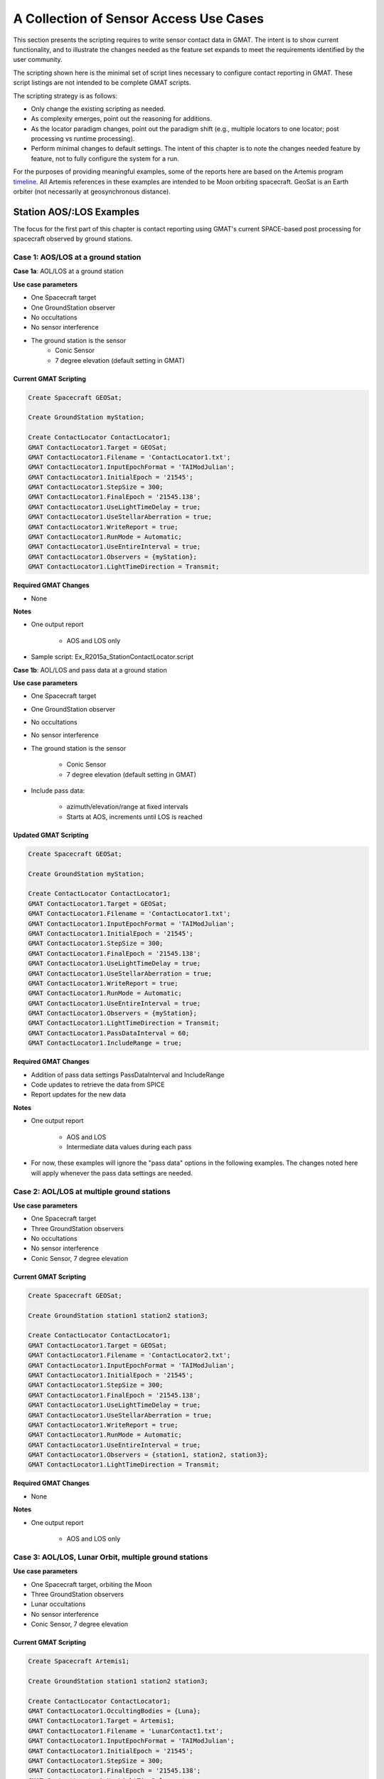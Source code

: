 ***************************************
A Collection of Sensor Access Use Cases
***************************************

This section presents the scripting requires to write sensor contact data in GMAT.  The intent is to show current functionality, and to illustrate the changes needed as the feature set expands to meet the requirements identified by the user community.

The scripting shown here is the minimal set of script lines necessary to configure contact reporting in GMAT.  These script listings are not intended to be complete GMAT scripts. 

The scripting strategy is as follows:

* Only change the existing scripting as needed.
* As complexity emerges, point out the reasoning for additions.
* As the locator paradigm changes, point out the paradigm shift (e.g., multiple locators to one locator; post processing vs runtime processing).
* Perform minimal changes to default settings.  The intent of this chapter is to note the changes needed feature by feature, not to fully configure the system for a run.

For the purposes of providing meaningful examples, some of the reports here are based on the Artemis program `timeline <https://en.wikipedia.org/wiki/List_of_Artemis_missions>`_\ .  All Artemis references in these examples are intended to be Moon orbiting spacecraft.  GeoSat is an Earth orbiter (not necessarily at geosynchronous distance).


Station AOS/:LOS Examples
=========================
The focus for the first part of this chapter is contact reporting using GMAT's current SPACE-based post processing for spacecraft observed by ground stations.

Case 1: AOS/LOS at a ground station
-----------------------------------

**Case 1a**:  AOL/LOS at a ground station

**Use case parameters**

* One Spacecraft target
* One GroundStation observer
* No occultations
* No sensor interference
* The ground station is the sensor
    * Conic Sensor
    * 7 degree elevation (default setting in GMAT)

Current GMAT Scripting
**********************
.. code-block:: matlab

    Create Spacecraft GEOSat;

    Create GroundStation myStation;

    Create ContactLocator ContactLocator1;
    GMAT ContactLocator1.Target = GEOSat;
    GMAT ContactLocator1.Filename = 'ContactLocator1.txt';
    GMAT ContactLocator1.InputEpochFormat = 'TAIModJulian';
    GMAT ContactLocator1.InitialEpoch = '21545';
    GMAT ContactLocator1.StepSize = 300;
    GMAT ContactLocator1.FinalEpoch = '21545.138';
    GMAT ContactLocator1.UseLightTimeDelay = true;
    GMAT ContactLocator1.UseStellarAberration = true;
    GMAT ContactLocator1.WriteReport = true;
    GMAT ContactLocator1.RunMode = Automatic;
    GMAT ContactLocator1.UseEntireInterval = true;
    GMAT ContactLocator1.Observers = {myStation};
    GMAT ContactLocator1.LightTimeDirection = Transmit;

**Required GMAT Changes**

* None

**Notes**

* One output report

    * AOS and LOS only

* Sample script: Ex_R2015a_StationContactLocator.script 


**Case 1b**:  AOL/LOS and pass data at a ground station

**Use case parameters**

* One Spacecraft target
* One GroundStation observer
* No occultations
* No sensor interference
* The ground station is the sensor
 
    * Conic Sensor
    * 7 degree elevation (default setting in GMAT)

* Include pass data:

    * azimuth/elevation/range at fixed intervals
    * Starts at AOS, increments until LOS is reached

Updated GMAT Scripting
**********************
.. code-block:: matlab

    Create Spacecraft GEOSat;

    Create GroundStation myStation;

    Create ContactLocator ContactLocator1;
    GMAT ContactLocator1.Target = GEOSat;
    GMAT ContactLocator1.Filename = 'ContactLocator1.txt';
    GMAT ContactLocator1.InputEpochFormat = 'TAIModJulian';
    GMAT ContactLocator1.InitialEpoch = '21545';
    GMAT ContactLocator1.StepSize = 300;
    GMAT ContactLocator1.FinalEpoch = '21545.138';
    GMAT ContactLocator1.UseLightTimeDelay = true;
    GMAT ContactLocator1.UseStellarAberration = true;
    GMAT ContactLocator1.WriteReport = true;
    GMAT ContactLocator1.RunMode = Automatic;
    GMAT ContactLocator1.UseEntireInterval = true;
    GMAT ContactLocator1.Observers = {myStation};
    GMAT ContactLocator1.LightTimeDirection = Transmit;
    GMAT ContactLocator1.PassDataInterval = 60;
    GMAT ContactLocator1.IncludeRange = true;

**Required GMAT Changes**

* Addition of pass data settings PassDataInterval and IncludeRange
* Code updates to retrieve the data from SPICE
* Report updates for the new data

**Notes**

* One output report

    * AOS and LOS
    * Intermediate data values during each pass

* For now, these examples will ignore the "pass data" options in the following examples.  The changes noted here will apply whenever the pass data settings are needed.


Case 2:  AOL/LOS at multiple ground stations
--------------------------------------------

**Use case parameters**

* One Spacecraft target
* Three GroundStation observers
* No occultations
* No sensor interference
* Conic Sensor, 7 degree elevation

Current GMAT Scripting
**********************
.. code-block:: matlab

    Create Spacecraft GEOSat;

    Create GroundStation station1 station2 station3;

    Create ContactLocator ContactLocator1;
    GMAT ContactLocator1.Target = GEOSat;
    GMAT ContactLocator1.Filename = 'ContactLocator2.txt';
    GMAT ContactLocator1.InputEpochFormat = 'TAIModJulian';
    GMAT ContactLocator1.InitialEpoch = '21545';
    GMAT ContactLocator1.StepSize = 300;
    GMAT ContactLocator1.FinalEpoch = '21545.138';
    GMAT ContactLocator1.UseLightTimeDelay = true;
    GMAT ContactLocator1.UseStellarAberration = true;
    GMAT ContactLocator1.WriteReport = true;
    GMAT ContactLocator1.RunMode = Automatic;
    GMAT ContactLocator1.UseEntireInterval = true;
    GMAT ContactLocator1.Observers = {station1, station2, station3};
    GMAT ContactLocator1.LightTimeDirection = Transmit;

**Required GMAT Changes**

* None

**Notes**

* One output report

    * AOS and LOS only


Case 3:  AOL/LOS, Lunar Orbit, multiple ground stations
-------------------------------------------------------

**Use case parameters**

* One Spacecraft target, orbiting the Moon
* Three GroundStation observers
* Lunar occultations
* No sensor interference
* Conic Sensor, 7 degree elevation

Current GMAT Scripting
**********************
.. code-block:: matlab

    Create Spacecraft Artemis1;

    Create GroundStation station1 station2 station3;

    Create ContactLocator ContactLocator1;
    GMAT ContactLocator1.OccultingBodies = {Luna};
    GMAT ContactLocator1.Target = Artemis1;
    GMAT ContactLocator1.Filename = 'LunarContact1.txt';
    GMAT ContactLocator1.InputEpochFormat = 'TAIModJulian';
    GMAT ContactLocator1.InitialEpoch = '21545';
    GMAT ContactLocator1.StepSize = 300;
    GMAT ContactLocator1.FinalEpoch = '21545.138';
    GMAT ContactLocator1.UseLightTimeDelay = true;
    GMAT ContactLocator1.UseStellarAberration = true;
    GMAT ContactLocator1.WriteReport = true;
    GMAT ContactLocator1.RunMode = Automatic;
    GMAT ContactLocator1.UseEntireInterval = true;
    GMAT ContactLocator1.Observers = {station1, station2, station3};
    GMAT ContactLocator1.LightTimeDirection = Transmit;

**Required GMAT Changes**

* None

**Notes**

* One output report

    * AOS and LOS only

* Accounts for LOS as spacecraft goes behind the Moon


Case 4:  AOL/LOS, 2 Lunar Orbits, multiple ground stations
----------------------------------------------------------

**Use case parameters**

* Two Spacecraft targets, orbiting the Moon
* Three GroundStation observers
* Lunar occultations
* No sensor interference
* Conic Sensor, 7 degree elevation

Current GMAT Scripting
**********************
.. code-block:: matlab

    Create Spacecraft Gateway Artemis4;

    Create GroundStation station1 station2 station3;

    Create ContactLocator ContactLocator1;
    GMAT ContactLocator1.OccultingBodies = {Luna};
    GMAT ContactLocator1.Target = Gateway;
    GMAT ContactLocator1.Filename = 'GatewayContact1.txt';
    GMAT ContactLocator1.InputEpochFormat = 'TAIModJulian';
    GMAT ContactLocator1.InitialEpoch = '21545';
    GMAT ContactLocator1.StepSize = 300;
    GMAT ContactLocator1.FinalEpoch = '21545.138';
    GMAT ContactLocator1.UseLightTimeDelay = true;
    GMAT ContactLocator1.UseStellarAberration = true;
    GMAT ContactLocator1.WriteReport = true;
    GMAT ContactLocator1.RunMode = Automatic;
    GMAT ContactLocator1.UseEntireInterval = true;
    GMAT ContactLocator1.Observers = {station1, station2, station3};
    GMAT ContactLocator1.LightTimeDirection = Transmit;

    Create ContactLocator ContactLocator2;
    GMAT ContactLocator2.OccultingBodies = {Luna};
    GMAT ContactLocator2.Target = Artemis4;
    GMAT ContactLocator2.Filename = 'Artemis4Contact1.txt';
    GMAT ContactLocator2.InputEpochFormat = 'TAIModJulian';
    GMAT ContactLocator2.InitialEpoch = '21545';
    GMAT ContactLocator2.StepSize = 300;
    GMAT ContactLocator2.FinalEpoch = '21545.138';
    GMAT ContactLocator2.UseLightTimeDelay = true;
    GMAT ContactLocator2.UseStellarAberration = true;
    GMAT ContactLocator2.WriteReport = true;
    GMAT ContactLocator2.RunMode = Automatic;
    GMAT ContactLocator2.UseEntireInterval = true;
    GMAT ContactLocator2.Observers = {station1, station2, station3};
    GMAT ContactLocator2.LightTimeDirection = Transmit;

**Required GMAT Changes**

* None

**Notes**

* Requires 2 output reports

    * AOS and LOS only

* Accounts for LOS as spacecraft go behind the Moon

Updated GMAT Scripting
**********************
.. code-block:: matlab

    Create Spacecraft Gateway Artemis4;

    Create GroundStation station1 station2 station3;

    Create ContactLocator ContactLocator1;
    GMAT ContactLocator1.OccultingBodies = {Luna};
    GMAT ContactLocator1.Targets = {Gateway, Artemis4};
    GMAT ContactLocator1.Filename = 'GatewayContact1.txt';
    GMAT ContactLocator1.InputEpochFormat = 'TAIModJulian';
    GMAT ContactLocator1.InitialEpoch = '21545';
    GMAT ContactLocator1.StepSize = 300;
    GMAT ContactLocator1.FinalEpoch = '21545.138';
    GMAT ContactLocator1.UseLightTimeDelay = true;
    GMAT ContactLocator1.UseStellarAberration = true;
    GMAT ContactLocator1.WriteReport = true;
    GMAT ContactLocator1.RunMode = Automatic;
    GMAT ContactLocator1.UseEntireInterval = true;
    GMAT ContactLocator1.Observers = {station1, station2, station3};
    GMAT ContactLocator1.LightTimeDirection = Transmit;

**Required GMAT Changes**

* Allow setting of multiple spacecraft targets for a single locator
* Update the report format for multiple targets

**Notes**

* Allows multiple targets
* All data in a single report

    * AOS and LOS only

* Accounts for LOS as spacecraft go behind the Moon

Station Masking
===============
From this point forwards, the GMAT R2020a scripting is insufficient to support the feature needs.  The additions grow gradually as new capabilities are added to the system.

Case 5:  AOL/LOS at a masked ground station
-------------------------------------------

**Use case parameters**

* One Spacecraft target
* One GroundStation observer
* No occultations
* No sensor interference
* The ground station has a sensor with a mask
    
    * Custom Sensor, collocated with the station
    * Mask references zenith and northwards to orient the mask

* GMAT Automatically uses a mask if one is found for a station

Updated GMAT Scripting
**********************
.. code-block:: matlab

    Create Spacecraft GEOSat;

    Create GroundStation myStation;
    GMAT myStation.AddHardware = {maskedSensor};

    Create Sensor maskedSensor;
    GMAT maskedSensor.FieldOfView = theMask;

    Create CustomFOV theMask;
    GMAT theMask.ConeAngles = [ 75 75 82    75  75  82  75 ];
    GMAT theMask.ClockAngles = [ 0 90 90.1 150 210 270 270.1 ];

    Create ContactLocator ContactLocator1;
    GMAT ContactLocator1.Target = GEOSat;
    GMAT ContactLocator1.Filename = 'ContactLocator1.txt';
    GMAT ContactLocator1.InputEpochFormat = 'TAIModJulian';
    GMAT ContactLocator1.InitialEpoch = '21545';
    GMAT ContactLocator1.StepSize = 300;
    GMAT ContactLocator1.FinalEpoch = '21545.138';
    GMAT ContactLocator1.UseLightTimeDelay = true;
    GMAT ContactLocator1.UseStellarAberration = true;
    GMAT ContactLocator1.WriteReport = true;
    GMAT ContactLocator1.RunMode = Automatic;
    GMAT ContactLocator1.UseEntireInterval = true;
    GMAT ContactLocator1.Observers = {myStation};
    GMAT ContactLocator1.LightTimeDirection = Transmit;

**Required GMAT Changes**

* Add sensor objects.  This may just be a rename of the "Imager" added for GOES support.
* Add the needed kernels (at least an instrument kernel - IK) for station masks.
* Add code that converts GMAT FOV masks to SPICE IK format.
* Update the contact locator so the station masking is used in contact reporting.

**Notes**

* One output report
* May want to add the option to use elevation angles as a substitute for cone angles when setting the mask

Case 6:  AOL/LOS, omitting solar intrusion and lunar occultation
----------------------------------------------------------------

**Use case parameters**

* One Lunar orbiting Spacecraft target
* One GroundStation observer
* Lunar occultations
* Solar interference
* No sensor interference
* The ground station has a sensor with a mask
    
    * Custom Sensor, collocated with the station
    * Mask references zenith and northwards to orient the mask

* GMAT Automatically uses a mask if one is found for a station

Updated GMAT Scripting
**********************
.. code-block:: matlab

    Create Spacecraft Artemis1;

    Create GroundStation myStation;
    GMAT myStation.AddHardware = {maskedSensor};

    Create Sensor maskedSensor;
    GMAT maskedSensor.FieldOfView = theMask;

    Create CustomFOV theMask;
    GMAT theMask.ConeAngles = [ 75 75 82    75  75  82  75 ];
    GMAT theMask.ClockAngles = [ 0 90 90.1 150 210 270 270.1 ];

    Create ContactLocator ContactLocator1;
    GMAT ContactLocator1.OccultingBodies = {Luna};
    GMAT ContactLocator1.IntrudingBodies = {Sun};
    GMAT ContactLocator1.IntrusionAngles = [ 3.0 ];
    GMAT ContactLocator1.Target = Artemis1;
    GMAT ContactLocator1.Filename = 'ContactLocator1.txt';
    GMAT ContactLocator1.InputEpochFormat = 'TAIModJulian';
    GMAT ContactLocator1.InitialEpoch = '21545';
    GMAT ContactLocator1.StepSize = 300;
    GMAT ContactLocator1.FinalEpoch = '21545.138';
    GMAT ContactLocator1.UseLightTimeDelay = true;
    GMAT ContactLocator1.UseStellarAberration = true;
    GMAT ContactLocator1.WriteReport = true;
    GMAT ContactLocator1.RunMode = Automatic;
    GMAT ContactLocator1.UseEntireInterval = true;
    GMAT ContactLocator1.Observers = {myStation};
    GMAT ContactLocator1.LightTimeDirection = Transmit;

**Required GMAT Changes**

* All case 5 changes
* Add the scripting and processing for intruding bodies
* Add intrusion angles defining each intruding body's intrusion zone

Note the difference between an intruding body and an occulting body.  Occulting bodies must fall between the target and the observer to interfere with signal detection, while signal detection does not occur any time an intruding body lines up, within a specified angle, with the target-observer vector.

**Notes**

* One output report
* LOS occurs both outside of the mask and when the target is within the set angle of the intruding body
* The developer may want to add the option to use elevation angles as a substitute for cone angles when setting the mask.


Spacecraft AOS/LOS Examples
===========================

Case 7: AOS/LOS at a spacecraft
-------------------------------

**Use case parameters**

* One Spacecraft target
* One Spacecraft observer
* Earth occultations
* No sensor interference
* The observing spacecraft has a sensor

    * Conic Sensor
    * 7 degree cone angle

Updated GMAT Scripting
**********************
.. code-block:: matlab

    Create Spacecraft GEOSat;

    Create Spacecraft TDRS8;
    GMAT TDRS8.AddHardware = {TDRSImager}
    GMAT TDRS8.Attitude = NadirPointing;

    Create Sensor TDRSImager;
    GMAT TDRSImager.FieldOfView = TDRSCone;
    GMAT TDRSImager.DirectionX = 1;     % Point the Sensor to BCS X == Nadir
    GMAT TDRSImager.DirectionY = 0;
    GMAT TDRSImager.DirectionZ = 0;

    Create ConicalFOV TDRSCone;
    GMAT TDRSCone.FieldOfViewAngle = 7;

    Create ContactLocator ContactLocator1;
    GMAT ContactLocator1.OccultingBodies = {Earth};
    GMAT ContactLocator1.Target = GEOSat;
    GMAT ContactLocator1.Filename = 'SatelliteLocator1.txt';
    GMAT ContactLocator1.InputEpochFormat = 'TAIModJulian';
    GMAT ContactLocator1.InitialEpoch = '21545';
    GMAT ContactLocator1.StepSize = 300;
    GMAT ContactLocator1.FinalEpoch = '21545.138';
    GMAT ContactLocator1.UseLightTimeDelay = true;
    GMAT ContactLocator1.UseStellarAberration = true;
    GMAT ContactLocator1.WriteReport = true;
    GMAT ContactLocator1.RunMode = Automatic;
    GMAT ContactLocator1.UseEntireInterval = true;
    GMAT ContactLocator1.Observers = {TDRS8};
    GMAT ContactLocator1.LightTimeDirection = Transmit;

**Required GMAT Changes**

* Sensor features coded for ground station sensors
* Allow spacecraft observers
* Use Sensor Pointing Vector (ground stations use a Zenith-North assumption)
* Write spacecraft ephemeris kernels (SPKs) for the observer spacecraft
* Write spacecraft attitude kernels (CKs) for the observer spacecraft
* Write sensor frame kernels (FKs) for the spacecraft sensor
* Make sure that occultation calculations work for space-to-space signal paths - e.g., Does the station based occultation calculation have code to ignore the station's central body?  Turn that off if the observer is in space rather than body fixed.
* Update the report as needed

**Notes**

* One output report

    * AOS and LOS only


Case 8: AOS/LOS at a spacecraft with 2 sensors
----------------------------------------------

**Use case parameters**

* One Spacecraft target
* One Spacecraft observer
* Earth occultations
* No sensor interference
* The observing spacecraft has 2 sensors:

    * Sensor 1: a conic Sensor with a 10 degree cone angle
    * Sensor 2: a conic sensor with a 0.1 degree cone angle
    * Sensors are 90 degree offset in pointing from one another

Updated GMAT Scripting
**********************
.. code-block:: matlab

    Create Spacecraft GEOSat;

    Create Spacecraft SFEO1;            % Space Force Earth Orbiter 1
    GMAT SFEO1.AddHardware = {SFEOWide, SFEONarrow}
    GMAT SFEO1.Attitude = NadirPointing;

    Create Sensor SFEOWide;
    GMAT SFEOWide.FieldOfView = SFEOWideCone;
    GMAT SFEOWide.DirectionX = 1;     % Point the Sensor to BCS X
    GMAT SFEOWide.DirectionY = 0;
    GMAT SFEOWide.DirectionZ = 0;

    Create Sensor SFEONarrow;
    GMAT SFEONarrow.FieldOfView = SFEONarrowCone;
    GMAT SFEONarrow.DirectionX = 0;     % Point the Sensor to BCS Y
    GMAT SFEONarrow.DirectionY = 1;
    GMAT SFEONarrow.DirectionZ = 0;

    Create ConicalFOV SFEOWideCone;
    GMAT SFEOWideCone.FieldOfViewAngle = 10;

    Create ConicalFOV SFEONarrowCone;
    GMAT SFEONarrowCone.FieldOfViewAngle = 0.1;

    Create ContactLocator ContactLocator1;
    GMAT ContactLocator1.OccultingBodies = {Earth};
    GMAT ContactLocator1.Target = GEOSat;
    GMAT ContactLocator1.Filename = 'SatelliteLocator1.txt';
    GMAT ContactLocator1.InputEpochFormat = 'TAIModJulian';
    GMAT ContactLocator1.InitialEpoch = '21545';
    GMAT ContactLocator1.StepSize = 300;
    GMAT ContactLocator1.FinalEpoch = '21545.138';
    GMAT ContactLocator1.UseLightTimeDelay = true;
    GMAT ContactLocator1.UseStellarAberration = true;
    GMAT ContactLocator1.WriteReport = true;
    GMAT ContactLocator1.RunMode = Automatic;
    GMAT ContactLocator1.UseEntireInterval = true;
    %% Option: Do this to use all attached sensors?
    % GMAT ContactLocator1.Observers = {SFEO1};
    GMAT ContactLocator1.Observers = {SFEO1.SFEOWide, SFEO1.SFEONarrow};
    GMAT ContactLocator1.LightTimeDirection = Transmit;

**Required GMAT Changes**

* Case 7 changes
* Enable per-sensor scripting in the contact locator
* Update the report to write data sensor by sensor

**Ed. note:** With this use case I think we're starting to see where there is utility in run-time processing rather than post-processing.  I might want my spacecraft attitude to react to changes detected in script - for instance, SFEOWide sees a change so it wants to rotate the spacecraft to point SFEONarrow to watch the neighborhood of the change.

**Notes**

* One output report

    * AOS and LOS only


Case 9: AOS/LOS Multiple Target Spacecraft
------------------------------------------

**Use case parameters**

* Two Spacecraft target
* Two Spacecraft observers
* Earth and Lunar occultations
* No sensor interference
* The observing spacecraft have one sensor each
    * Masked (Square, 8 deg corners, but I'll use a full mask definition)
    * For single sensor collocated with the spacecraft, we treat the spacecraft as the sensor

Updated GMAT Scripting
**********************
.. code-block:: matlab

    Create Spacecraft GEOSat;

    Create Spacecraft SFO1 SFO2;        % Space Force Observers 1 and 2
    GMAT SFO1.AddHardware = {SFOImager}
    GMAT SFO2.AddHardware = {SFOImager}

    Create Sensor SFOImager;
    GMAT SFOImager.FieldOfView = sqMask;
    GMAT SFOImager.FieldOfView = TDRSCone;
    GMAT SFOImager.DirectionX = 1;
    GMAT SFOImager.DirectionY = 0;
    GMAT SFOImager.DirectionZ = 0;
    GMAT SFOImager.SecondDirectionX = 0;
    GMAT SFOImager.SecondDirectionY = 1;
    GMAT SFOImager.SecondDirectionZ = 0;

    Create CustomFOV sqMask;
    GMAT sqMask.ConeAngles =  [ 45 135 225 315 ];
    GMAT sqMask.ClockAngles = [  8   8   8   8 ];

    Create ContactLocator ContactLocator1;
    GMAT ContactLocator1.OccultingBodies = {Earth, Luna};
    GMAT ContactLocator1.Target = {Gateway, Artemis4};
    GMAT ContactLocator1.Filename = 'SatelliteLocator1.txt';
    GMAT ContactLocator1.InputEpochFormat = 'TAIModJulian';
    GMAT ContactLocator1.InitialEpoch = '21545';
    GMAT ContactLocator1.StepSize = 300;
    GMAT ContactLocator1.FinalEpoch = '21545.138';
    GMAT ContactLocator1.UseLightTimeDelay = true;
    GMAT ContactLocator1.UseStellarAberration = true;
    GMAT ContactLocator1.WriteReport = true;
    GMAT ContactLocator1.RunMode = Automatic;
    GMAT ContactLocator1.UseEntireInterval = true;
    GMAT ContactLocator1.Observers = {SFO1, SFO2};
    GMAT ContactLocator1.LightTimeDirection = Transmit;

**Required GMAT Changes**

* Allow spacecraft observers
* Write spacecraft ephemeris kernels (SPKs) for the observer spacecraft
* Write spacecraft attitude kernels (CKs) for the observer spacecraft
* Update the report as needed

**Notes**

* One output report

    * AOS and LOS only


Case 10: AOS/LOS, Multiple Target Spacecraft, Target Station
------------------------------------------------------------

**Use case parameters**

* Two Spacecraft targets
* One Body-fixed target (on the Moon)
* Two Spacecraft observers
* Earth and Lunar occultations
* No sensor interference
* The observing spacecraft have one sensor each
    * Masked (Square, 8 deg corners, but I'll use a full mask definition)
    * For single sensor collocated with the spacecraft, we treat the spacecraft as the sensor

Updated GMAT Scripting
**********************
.. code-block:: matlab

    Create Spacecraft GEOSat;

    Create GroundStation MoonBaseAlpha; % Set up a target on the Moon
    GMAT MoonBaseAlpha.CentralBody = Luna;

    Create Spacecraft SFO1 SFO2;
    GMAT SFO1.AddHardware = {SFOImager}
    GMAT SFO2.AddHardware = {SFOImager}

    Create Sensor SFOImager;
    GMAT SFOImager.FieldOfView = sqMask;
    GMAT SFOImager.FieldOfView = TDRSCone;
    GMAT SFOImager.DirectionX = 1;
    GMAT SFOImager.DirectionY = 0;
    GMAT SFOImager.DirectionZ = 0;
    GMAT SFOImager.SecondDirectionX = 0;
    GMAT SFOImager.SecondDirectionY = 1;
    GMAT SFOImager.SecondDirectionZ = 0;

    Create CustomFOV sqMask;
    GMAT sqMask.ConeAngles =  [ 45 135 225 315 ];
    GMAT sqMask.ClockAngles = [  8   8   8   8 ];

    Create ContactLocator ContactLocator1;
    GMAT ContactLocator1.OccultingBodies = {Earth, Luna};
    GMAT ContactLocator1.Target = {Gateway, Artemis4, MoonBaseAlpha};
    GMAT ContactLocator1.Filename = 'SatelliteLocator1.txt';
    GMAT ContactLocator1.InputEpochFormat = 'TAIModJulian';
    GMAT ContactLocator1.InitialEpoch = '21545';
    GMAT ContactLocator1.StepSize = 300;
    GMAT ContactLocator1.FinalEpoch = '21545.138';
    GMAT ContactLocator1.UseLightTimeDelay = true;
    GMAT ContactLocator1.UseStellarAberration = true;
    GMAT ContactLocator1.WriteReport = true;
    GMAT ContactLocator1.RunMode = Automatic;
    GMAT ContactLocator1.UseEntireInterval = true;
    GMAT ContactLocator1.Observers = {SFO1, SFO2};
    GMAT ContactLocator1.LightTimeDirection = Transmit;

**Required GMAT Changes**

* All use case 9 additions
* Enable ground station targets

**Notes**

* One output report

    * AOS and LOS only



Case 11: AOS/LOS, Multiple Target Spacecraft, Target Station, Account for Solar Intrusion
-----------------------------------------------------------------------------------------

**Use case parameters**

* Two Spacecraft targets
* One Body-fixed target (on the Moon)
* Two Spacecraft observers
* Earth and Lunar occultations
* Solar intrusion
* No sensor interference
* The observing spacecraft have one sensor each
    * Masked (Square, 8 deg corners, but I'll use a full mask definition)
    * For single sensor collocated with the spacecraft, we treat the spacecraft as the sensor

Updated GMAT Scripting
**********************
.. code-block:: matlab

    Create Spacecraft GEOSat;

    Create GroundStation MoonBaseAlpha; % Set up a target on the Moon
    GMAT MoonBaseAlpha.CentralBody = Luna;

    Create Spacecraft SFO1 SFO2;
    GMAT SFO1.AddHardware = {SFOImager}
    GMAT SFO2.AddHardware = {SFOImager}

    Create Sensor SFOImager;
    GMAT SFOImager.FieldOfView = sqMask;
    GMAT SFOImager.FieldOfView = TDRSCone;
    GMAT SFOImager.DirectionX = 1;
    GMAT SFOImager.DirectionY = 0;
    GMAT SFOImager.DirectionZ = 0;
    GMAT SFOImager.SecondDirectionX = 0;
    GMAT SFOImager.SecondDirectionY = 1;
    GMAT SFOImager.SecondDirectionZ = 0;

    Create CustomFOV sqMask;
    GMAT sqMask.ConeAngles =  [ 45 135 225 315 ];
    GMAT sqMask.ClockAngles = [  8   8   8   8 ];

    Create ContactLocator ContactLocator1;
    GMAT ContactLocator1.OccultingBodies = {Earth, Luna};
    GMAT ContactLocator1.IntrudingBodies = {Sun};
    GMAT ContactLocator1.IntrusionAngles = [3];
    GMAT ContactLocator1.Target = {Gateway, Artemis4, MoonBaseAlpha};
    GMAT ContactLocator1.Filename = 'SatelliteLocator1.txt';
    GMAT ContactLocator1.InputEpochFormat = 'TAIModJulian';
    GMAT ContactLocator1.InitialEpoch = '21545';
    GMAT ContactLocator1.StepSize = 300;
    GMAT ContactLocator1.FinalEpoch = '21545.138';
    GMAT ContactLocator1.UseLightTimeDelay = true;
    GMAT ContactLocator1.UseStellarAberration = true;
    GMAT ContactLocator1.WriteReport = true;
    GMAT ContactLocator1.RunMode = Automatic;
    GMAT ContactLocator1.UseEntireInterval = true;
    GMAT ContactLocator1.Observers = {SFO1, SFO2};
    GMAT ContactLocator1.LightTimeDirection = Transmit;

**Required GMAT Changes**

* All use case 10 additions
* Enable intrusion processing in space based assets

**Notes**

* One output report

    * AOS and LOS only



Case 12: Occultation and Intrusion Per Sensor
---------------------------------------------

**Use case parameters**

* Two Spacecraft targets
* One Body-fixed target (on the Moon)
* Two Spacecraft observers
* Earth and Lunar occultations
* No sensor interference
* The observing spacecraft have two sensors each
    * Sensor 1: Masked (Square, 8 deg corners, rectangular), offset 0.5 m in X from the spacecraft center of mass
    * Sensor 2: Cone, 0.1 deg cone angle, offset 0.5 m in Y from the spacecraft center of mass
* Sensor 1 has no intrusion constraints
* Sensor 2 cannot measure when the sun in within 2 degrees of the boresight
* Sensor 1 is not used from spacecraft 2

Updated GMAT Scripting
**********************
.. code-block:: matlab

    Create Spacecraft GEOSat;

    Create GroundStation MoonBaseAlpha; % Set up a target on the Moon
    GMAT MoonBaseAlpha.CentralBody = Luna;

    Create Spacecraft SFO1 SFO2;
    GMAT SFO1.AddHardware = {SFOImager, SFOZoom}
    GMAT SFO2.AddHardware = {SFOImager, SFOZoom}

    Create Sensor SFOImager;
    GMAT SFOImager.FieldOfView = sqMask;
    GMAT SFOImager.FieldOfView = TDRSCone;
    GMAT SFOImager.DirectionX = 1;
    GMAT SFOImager.DirectionY = 0;
    GMAT SFOImager.DirectionZ = 0;
    GMAT SFOImager.SecondDirectionX = 0;
    GMAT SFOImager.SecondDirectionY = 1;
    GMAT SFOImager.SecondDirectionZ = 0;
    GMAT SFOImager.HWOriginInBCSX = 0.0005;
    GMAT SFOImager.HWOriginInBCSY = 0;
    GMAT SFOImager.HWOriginInBCSZ = 0;

    Create Sensor SFOZoom;
    GMAT SFOZoom.FieldOfView = sqMask;
    GMAT SFOZoom.FieldOfView = TDRSCone;
    GMAT SFOZoom.DirectionX = 1;
    GMAT SFOZoom.DirectionY = 0;
    GMAT SFOZoom.DirectionZ = 0;
    GMAT SFOZoom.SecondDirectionX = 0;
    GMAT SFOZoom.SecondDirectionY = 1;
    GMAT SFOZoom.SecondDirectionZ = 0;
    GMAT SFOZoom.HWOriginInBCSX = 0;
    GMAT SFOZoom.HWOriginInBCSY = 0.0005;
    GMAT SFOZoom.HWOriginInBCSZ = 0;

    Create CustomFOV sqMask;
    GMAT sqMask.ConeAngles =  [ 45 135 225 315 ];
    GMAT sqMask.ClockAngles = [  8   8   8   8 ];

    Create ConicalFOV zoom;
    GMAT zoom.FieldOfViewAngle = 0.1;

    Create VisibilitySet vs
    GMAT vs.Constraint = {suncon}
    GMAT vs.Sensor     = {SFO1.SFOZoom, SFO2.SFOZoom}
    GMAT vs.Targets    = {Gateway, Artemis4, MoonBaseAlpha}

    Create SensorConstraint suncon
    GMAT suncon.IntrudingBodies = {Sun}
    GMAT suncon.IntrusionAngle  = [2]
    GMAT suncon.OccultingBodies = {Earth, Moon}
    GMAT suncon.LightTime       = true

    Create ContactLocator ContactLocator1;
    GMAT ContactLocator1.OccultingBodies = {Earth, Luna};
    GMAT ContactLocator1.Target = {Gateway, Artemis4, MoonBaseAlpha};
    GMAT ContactLocator1.Filename = 'SatelliteLocator1.txt';
    GMAT ContactLocator1.InputEpochFormat = 'TAIModJulian';
    GMAT ContactLocator1.InitialEpoch = '21545';
    GMAT ContactLocator1.StepSize = 300;
    GMAT ContactLocator1.FinalEpoch = '21545.138';
    GMAT ContactLocator1.UseLightTimeDelay = true;
    GMAT ContactLocator1.UseStellarAberration = true;
    GMAT ContactLocator1.WriteReport = true;
    GMAT ContactLocator1.RunMode = Automatic;
    GMAT ContactLocator1.UseEntireInterval = true;
    GMAT ContactLocator1.Observers = {SFO1.SFOImager, SFO1.SFOZoom, SFO2.SFOZoom};
    GMAT ContactLocator1.LightTimeDirection = Transmit;

**Required GMAT Changes**

* All use case 11 additions
* Enable intrusion processing sensor by sensor using SensorConstraint objects
* Add VisibilitySet objects to apply constraints sensor by sensor
    * All settings are shown here, but these are overrides to the locator.  The scripting could be

        .. code-block:: matlab

            Create VisibilitySet vs
            GMAT vs.Constraint = {suncon}
            GMAT vs.Sensor     = {SFO1.SFOZoom, SFO2.SFOZoom}
            
            Create SensorConstraint suncon
            GMAT suncon.IntrudingBodies = {Sun}
            GMAT suncon.IntrusionAngle  = [2]


            
**Notes**

* One output report
    * AOS and LOS only
* VisibilitySets connect detailed settings to sensors.
* SensorConstraints override the settings on the locator sensor by sensor

**Ed. note:** This functionality requires fairly extensive bookkeeping, and has the feel of "round 2" coding, only implemented when it becomes needed.


Post Processing vs Real Time Processing
=======================================
The following use cases are intended provide example of real-time processing.  Everything presented above can be implemented using either SPICE or internal (real-time) processing.  These examples cannot be generated using post processing, though there may be other script based approaches to addressing these needs.

These examples focus on access calculations for spacecraft observers, but omit the complexities of masks and other details presented above.

Case 13: Maneuver While In Contact
----------------------------------

**Use case parameters**

* One ground station target
* One Spacecraft observer
* Earth occultations
* No sensor interference
* The observing spacecraft has a sensor used to send telemetry to the ground

Updated GMAT Scripting
**********************
.. code-block:: matlab

    Create GroundStation WhiteSands;

    Create Spacecraft WeatherLEO;
    GMAT WeatherLEO.AddHardware = {Telemeter}
    GMAT WeatherLEO.Attitude = NadirPointing;

    Create Sensor Telemeter;
    GMAT Telemeter.FieldOfView = TDRSCone;
    GMAT Telemeter.DirectionX = 1;     % Point the Sensor to BCS X == Nadir
    GMAT Telemeter.DirectionY = 0;
    GMAT Telemeter.DirectionZ = 0;

    % Nadir pointing basically to the whole Earth
    Create ConicalFOV TDRSCone;
    GMAT TDRSCone.FieldOfViewAngle = 90;

    Create ContactLocator Locator1;
    GMAT Locator1.OccultingBodies = {Earth};
    GMAT Locator1.Target = WhiteSands;
    GMAT Locator1.Filename = 'SatelliteLocator1.txt';
    GMAT Locator1.InputEpochFormat = 'TAIModJulian';
    GMAT Locator1.InitialEpoch = '21545';
    GMAT Locator1.StepSize = 300;
    GMAT Locator1.FinalEpoch = '21545.138';
    GMAT Locator1.UseLightTimeDelay = true;
    GMAT Locator1.UseStellarAberration = true;
    GMAT Locator1.WriteReport = true;
    GMAT Locator1.RunMode = Automatic;
    GMAT Locator1.UseEntireInterval = true;
    GMAT Locator1.Observers = {WeatherLEO};
    GMAT Locator1.LightTimeDirection = Transmit;

    BeginMissionSequence

    While WeatherLEO.BrouwerLongSMA > 6850.0;
        % Half day steps while the orbit decays
        Propagate Prop(WeatherLEO) {WeatherLEO.ElapsedDays = 0.5} 
    EndWhile

    % Raise SMA while in contact using a finite burn

    % Prop to AOS
    While WeatherLEO.BrouwerLongSMA < 6860.0;
        Propagate Prop(WeatherLEO) {WeatherLEO.Locator1.AOS}
        BeginFiniteBurn fb(WeatherLEO);
            Propagate Prop(WeatherLEO) {WeatherLEO.Locator1.LOS}
        EndFiniteBurn fb(WeatherLEO);
    EndWhile
        
    While WeatherLEO.BrouwerLongSMA > 6850.0;
        % Half day steps while the orbit decays
        Propagate Prop(WeatherLEO) {WeatherLEO.ElapsedDays = 0.5} 
    EndWhile



**Required GMAT Changes**

* Triggering the burn while in contact using a Locator object forces a paradigm shift from SPICE based post processing to internal processing
* Note that this example can be scripted using other clever means
* Further assessment is likely needed to determine the full feature set for the calculated parameters.  Here is a partial list:
    * Locator.Contact (1 when in contact of locator observers, 0 when out of contact)
    * Locator.AOS (stopping condition, triggering when Contact changes from 0 to 1)
    * Locator.LOS (stopping condition, triggering when Contact changes from 1 to 0)
* TBD: Is a Locator needed for these calculated parameters?  e.g. "Sat.Sensor1.Contact" may be what we want...
    * It may be that we only create Locators when we want reports over time spans
    * For in timeline use, we would sensors (with something like visibility sets and sensor constraints?) when we need event management in the run.


Additional use cases
--------------------

* Change attitude upon LOS in a spacecraft sensor
* Change attitude to center a target in a sensor FOV
* Maneuver in response to maneuvering of a target to maintain range
